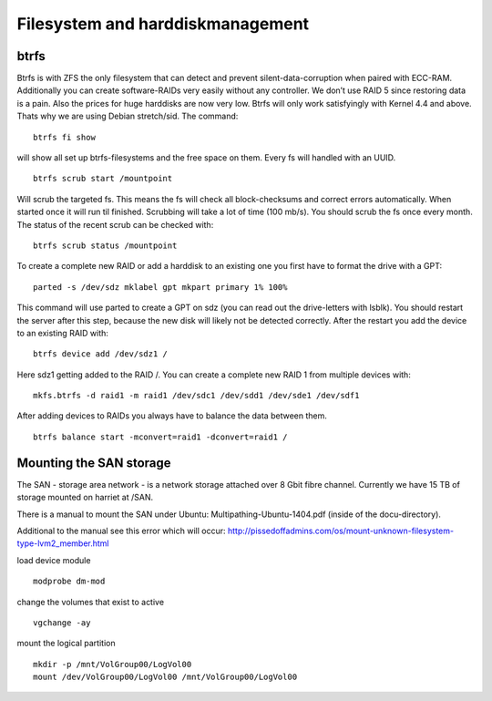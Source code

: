 *********************************
Filesystem and harddiskmanagement
*********************************

=====
btrfs
=====

Btrfs is with ZFS the only filesystem that can detect and prevent silent-data-corruption when paired with ECC-RAM. Additionally you can create software-RAIDs very easily without any controller. We don’t use RAID 5 since restoring data is a pain. Also the prices for huge harddisks are now very low. Btrfs will only work satisfyingly with Kernel 4.4 and above. Thats why we are using Debian stretch/sid. The command:
::

    btrfs fi show


will show all set up btrfs-filesystems and the free space on them. Every fs will handled with an UUID.
::

    btrfs scrub start /mountpoint


Will scrub the targeted fs. This means the fs will check all block-checksums and correct errors automatically. When started once it will run til finished. Scrubbing will take a lot of time (100 mb/s). You should scrub the fs once every month. The status of the recent scrub can be checked with:
::

    btrfs scrub status /mountpoint


To create a complete new RAID or add a harddisk to an existing one you first have to format the drive with a GPT:
::

    parted -s /dev/sdz mklabel gpt mkpart primary 1% 100%


This command will use parted to create a GPT on sdz (you can read out the drive-letters with lsblk). You should restart the server after this step, because the new disk will likely not be detected correctly. After the restart you add the device to an existing RAID with:
::
    
    btrfs device add /dev/sdz1 /


Here sdz1 getting added to the RAID /. You can create a complete new RAID 1 from multiple devices with:
::
    
    mkfs.btrfs -d raid1 -m raid1 /dev/sdc1 /dev/sdd1 /dev/sde1 /dev/sdf1


After adding devices to RAIDs you always have to balance the data between them.
::
    
    btrfs balance start -mconvert=raid1 -dconvert=raid1 /


========================
Mounting the SAN storage
========================

The SAN - storage area network - is a network storage attached over 8 Gbit fibre channel. Currently we have 15 TB of storage mounted on harriet at /SAN.


There is a manual to mount the SAN under Ubuntu: Multipathing-Ubuntu-1404.pdf (inside of the docu-directory).


Additional to the manual see this error which will occur: http://pissedoffadmins.com/os/mount-unknown-filesystem-type-lvm2_member.html


load device module
::
    modprobe dm-mod
change the volumes that exist to active
::
    vgchange -ay
mount the logical partition
::
    mkdir -p /mnt/VolGroup00/LogVol00
    mount /dev/VolGroup00/LogVol00 /mnt/VolGroup00/LogVol00


